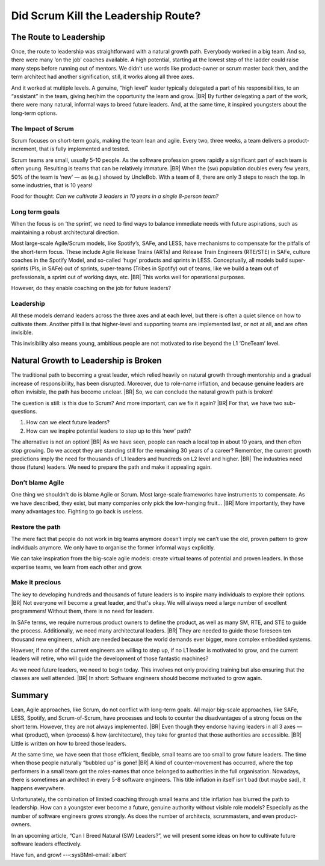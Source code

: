 .. Copyright (C) ALbert Mietus; 2024

.. _3Amigos_P2:

====================================
Did Scrum Kill the Leadership Route?
====================================

.. post:: 2024/07/26
   :tags: 3Amigos
   :category: opinion
   :language: en

   .. image:: images/P2.WhatWhenHow.jpeg
      :width: 33%
      :align: left

   :reading-time: 6min

   Scrum and other Agile methodologies have revolutionised software development, bringing many
   benefits like improved flexibility and faster delivery. However, they are not without drawbacks.
   Scrum, with  a focus on short-term goals, has the drawback that long-term objectives may seem
   less important. This may become a significant issue for complex embedded systems. For big
   projects, with huge  codebases  and many developers, the importance of (short-term) sprint goals
   and (long-term) architecture will conflict. Other long-term objectives may have similar issues.

   As we have seen in ‘:ref:`3Amigos_P1`’ leadership is becoming more important, and that the natural growth
   path for future leaders —in three axes (What, When & How)— has partly vanished. Maybe for the same
   reason.
   |BR|
   In this article, we study whether Scrum did have this undocumented, unintentional negative
   effect.  Later, we will show how to compensate for this.

The Route to Leadership
=======================

Once, the route to leadership was straightforward with a natural growth path. Everybody worked in a
big team. And so, there were many ‘on the job’ coaches available. A high potential, starting at the
lowest step of the ladder could raise many steps before running out of mentors. We didn’t use words
like product-owner or scrum master back then, and the term architect had another signification,
still, it works along all three axes.

And it worked at multiple levels. A genuine, “high level” leader typically delegated a part of his
responsibilities, to an “assistant” in the team, giving her/him the opportunity the learn and grow.
|BR|
By further delegating a part of the work, there were many natural, informal ways to breed future
leaders. And, at the same time, it inspired youngsters about the long-term options.

The Impact of Scrum
-------------------

Scrum focuses on short-term goals, making the team lean and agile. Every two, three weeks, a team
delivers a product-increment, that is fully implemented and tested.

Scrum teams are small, usually 5-10 people. As the software profession grows rapidly a significant
part of each team is often young. Resulting is teams that can be relatively immature.
|BR|
When the (sw) population doubles every few years, 50% of the team is ‘new’ — as (e.g.) showed by
UncleBob. With a team of 8, there are only 3 steps to reach the top. In some industries, that is 10
years!

Food for thought: *Can we cultivate 3 leaders in 10 years in a single 8-person team?*

Long term goals
---------------

When the focus is on ‘the sprint’, we need to find ways to balance immediate needs with future
aspirations, such as maintaining a robust architectural direction.

Most large-scale Agile/Scrum models, like Spotify’s, SAFe, and LESS, have mechanisms to compensate
for the pitfalls of the short-term focus. These include Agile Release Trains (ARTs) and Release
Train Engineers (RTE/STE) in SAFe, culture coaches in the Spotify Model, and so-called ‘huge’
products and sprints in LESS. Conceptually, all models build super-sprints (PIs, in SAFe) out of
sprints, super-teams (Tribes in Spotify) out of teams, like we build a team out of professionals, a
sprint out of working days, etc.
|BR|
This works well for operational purposes.

However, do they enable coaching on the job for future leaders?

Leadership
----------

All these models demand leaders across the three axes and at each level, but there is often a quiet
silence on how to cultivate them. Another pitfall is that higher-level and supporting teams are
implemented last, or not at all, and are often invisible.

This invisibility also means young, ambitious people are not motivated to rise beyond the L1
‘OneTeam’ level.

Natural Growth to Leadership is Broken
======================================

The traditional path to becoming a great leader, which relied heavily on natural growth through
mentorship and a gradual increase of responsibility, has been disrupted. Moreover, due to role-name
inflation, and because genuine leaders are often invisible, the path has become unclear.
|BR|
So, we can conclude the natural growth path is broken!

The question is still: is this due to Scrum? And more important, can we fix it again?
|BR|
For that, we have two sub-questions.

#. How can we elect future leaders?
#. How can we inspire potential leaders to step up to this ‘new’ path?

The alternative is not an option!
|BR|
As we have seen, people can reach a local top in about 10 years, and then often stop growing. Do we
accept they are standing still for the remaining 30 years of a career? Remember, the current growth
predictions imply the need for thousands of L1 leaders and hundreds on L2 level and higher.
|BR|
The industries need those (future) leaders. We need to prepare the path and make it appealing again.

Don’t blame Agile
-----------------

One thing we shouldn't do is blame Agile or Scrum. Most large-scale frameworks have instruments to
compensate. As we have described, they exist, but many companies only pick the low-hanging fruit…
|BR|
More importantly, they have many advantages too. Fighting to go back is useless.

Restore the path
----------------

The mere fact that people do not work in big teams anymore doesn’t imply we can’t use the old,
proven pattern to grow individuals anymore. We only have to organise the former informal ways
explicitly.

We can take inspiration from the big-scale agile models: create virtual teams of potential and
proven leaders. In those expertise teams, we learn from each other and grow.

Make it precious
----------------

The key to developing hundreds and thousands of future leaders is to inspire many individuals to
explore their options.
|BR|
Not everyone will become a great leader, and that's okay. We will always need a large number of
excellent programmers! Without them, there is no need for leaders.

In SAFe terms, we require numerous product owners to define the product, as well as many SM, RTE,
and STE to guide the process. Additionally, we need many architectural leaders.
|BR|
They are needed to guide those foreseen ten thousand new engineers, which are needed because the
world demands ever bigger, more complex embedded systems.

However, if none of the current engineers are willing to step up, if no L1 leader is motivated to
grow, and the current leaders will retire, who will guide the development of those fantastic
machines?

As we need future leaders, we need to begin today. This involves not only providing training but
also ensuring that the classes are well attended.
|BR|
In short: Software engineers should become motivated to  grow again.

Summary
=======

Lean, Agile approaches, like Scrum, do not conflict with long-term goals. All major big-scale
approaches, like SAFe, LESS, Spotify, and Scrum-of-Scrum, have processes and tools to counter the
disadvantages of a strong focus on the short term. However, they are not always implemented.
|BR|
Even though they endorse having leaders in all 3 axes — what (product), when (process) & how
(architecture), they take for granted that those authorities are accessible.
|BR|
Little is written on how to breed those leaders.

At the same time, we have seen that those efficient, flexible, small teams are too small to grow
future leaders. The time when those people naturally “bubbled up” is gone!
|BR|
A kind of counter-movement has occurred, where the top performers in a small team got the
roles-names that once belonged to authorities in the full organisation. Nowadays, there is sometimes
an architect in every 5-8 software engineers. This title inflation in itself isn’t bad (but maybe
sad), it happens everywhere.

Unfortunately, the combination of limited coaching through small teams and title inflation has
blurred the path to leadership. How can a youngster ever become a future, genuine authority without
visible role models? Especially as the number of software engineers grows strongly. As does the
number of architects, scrummasters, and even product-owners.

In an upcoming article, “Can I Breed Natural (SW) Leaders?”, we will present some ideas on how to
cultivate future software leaders effectively.

Have fun, and grow! ---:sysBMnl-email:`albert`

.. seealso::

   This article on LinkedIn:
   https://www.linkedin.com/pulse/did-scrum-kill-leadership-route-albert-mietus-yeece 

